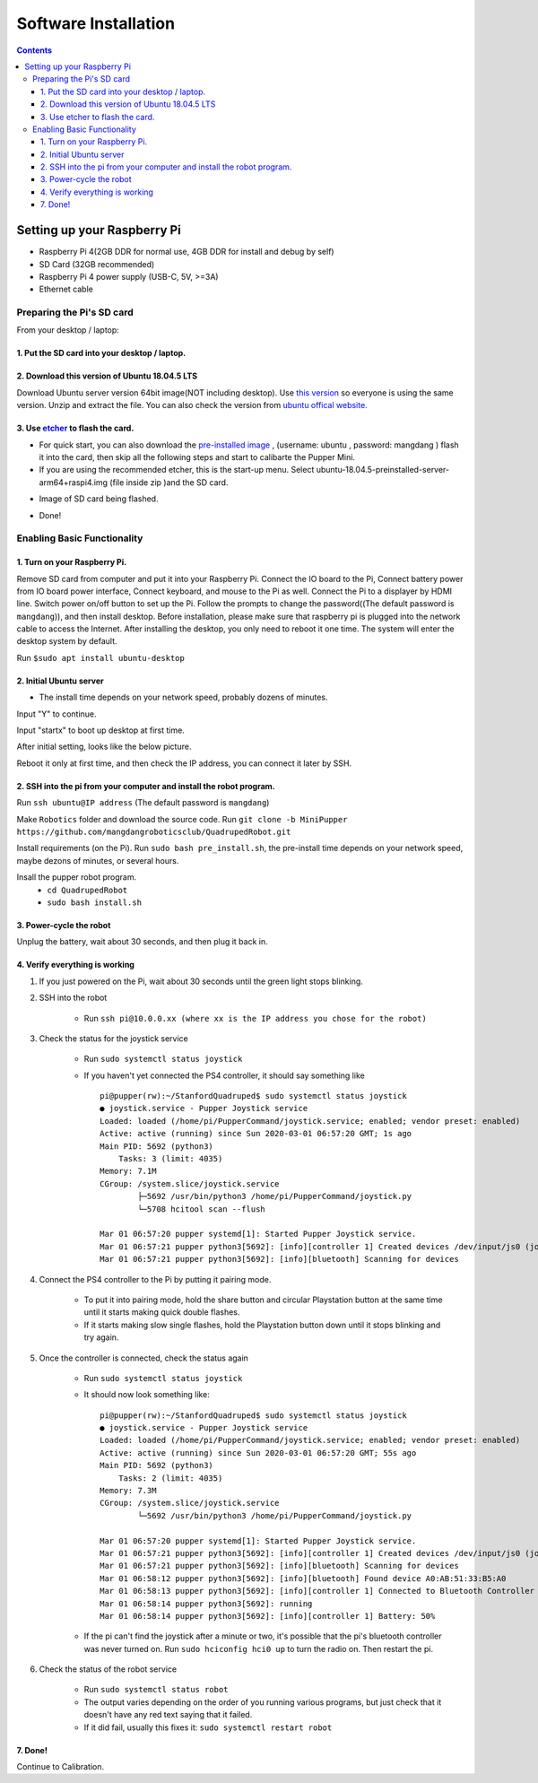 =====================
Software Installation
=====================

.. contents:: :depth: 4

Setting up your Raspberry Pi
------------------------------

* Raspberry Pi 4(2GB DDR for normal use, 4GB DDR for install and debug by self)
*  SD Card (32GB recommended)
*   Raspberry Pi 4 power supply (USB-C, 5V, >=3A)
*    Ethernet cable

Preparing the Pi's SD card
^^^^^^^^^^^^^^^^^^^^^^^^^^^^^^^^^

From your desktop / laptop:

1. Put the SD card into your desktop / laptop. 
###############################################

2. Download this version of Ubuntu 18.04.5 LTS 
#################################################################

Download Ubuntu server version 64bit image(NOT including desktop). Use `this version <https://drive.google.com/file/d/1dBjgWEJNBan4NsPyrdhViQJymkSypeIp/view?usp=sharing>`_ so everyone is using the same version. Unzip and extract the file. 
You can also check the version from `ubuntu offical website. <https://releases.ubuntu.com/bionic/>`_ 

3. Use `etcher <https://www.balena.io/etcher/>`_ to flash the card. 
##########################################################################################

* For quick start, you can also download the  `pre-installed image <https://drive.google.com/file/d/16pfS7e765MsS6gidacJCiBaMOjwlPwq-/view?usp=sharing>`_ , (username: ubuntu ,  password: mangdang ) flash it into the card, then skip all the following steps and start to calibarte the Pupper Mini.

* If you are using the recommended etcher, this is the start-up menu. Select ubuntu-18.04.5-preinstalled-server-arm64+raspi4.img (file inside zip )and the SD card. 

.. image:: ../_static/flash1.png
    :align: center

*  Image of SD card being flashed. 

.. image:: ../_static/flash2.png
    :align: center

*   Done!

.. image:: ../_static/flash3.png
    :align: center

Enabling Basic Functionality
^^^^^^^^^^^^^^^^^^^^^^^^^^^^^^^^^^^^^^^^^^^^^^^^^^^^^

1. Turn on your Raspberry Pi. 
###################################################################################################
Remove SD card from computer and put it into your Raspberry Pi. 
Connect the IO board to the Pi,
Connect battery power from IO board power interface,
Connect keyboard, and mouse to the Pi as well. 
Connect the Pi to a displayer by HDMI line. 
Switch power on/off button to set up the Pi.
Follow the prompts to change the password((The default password is ``mangdang``)), and then install desktop.
Before installation, please make sure that raspberry pi is plugged into the network cable to access the Internet. 
After installing the desktop, you only need to reboot it one time. The system will enter the desktop system by default.

Run ``$sudo apt install ubuntu-desktop`` 

.. image:: ../_static/installDesktop.jpg
    :align: center	

2. Initial Ubuntu server
######################################################## 

* The install time depends on your network speed, probably dozens of minutes. 

Input "Y" to continue.

.. image:: ../_static/installDesktop2.jpg
    :align: center

Input "startx" to boot up desktop at first time.

.. image:: ../_static/installDesktop3.jpg
    :align: center

.. image:: ../_static/bootupDesktop.jpg
    :align: center

After initial setting, looks like the below picture.

.. image:: ../_static/bootupDesktop2.jpg
    :align: center

Reboot it only at first time, and then check the IP address, you can connect it later by SSH.

.. image:: ../_static/bootupDesktop3.jpg
    :align: center

.. image:: ../_static/bootupDesktop4.jpg
    :align: center

2. SSH into the pi from your computer and install the robot program.
######################################

Run ``ssh ubuntu@IP address`` (The default password is ``mangdang``)

.. image:: ../_static/ssh.png
    :align: center

Make ``Robotics`` folder and download the source code.
Run ``git clone -b MiniPupper https://github.com/mangdangroboticsclub/QuadrupedRobot.git``


.. image:: ../_static/gitclonesourcecode.png
    :align: center

Install requirements (on the Pi).
Run ``sudo bash pre_install.sh``, the pre-install time depends on your network speed, maybe dezons of minutes, or several hours.

.. image:: ../_static/preInstall.png
    :align: center

Insall the pupper robot program.
	* ``cd QuadrupedRobot``
	* ``sudo bash install.sh``

.. image:: ../_static/preInstall.png
    :align: center


3. Power-cycle the robot
#############################
Unplug the battery, wait about 30 seconds, and then plug it back in.

4. Verify everything is working
###############################

#. If you just powered on the Pi, wait about 30 seconds until the green light stops blinking.
#. SSH into the robot
    
    * Run ``ssh pi@10.0.0.xx (where xx is the IP address you chose for the robot)``

#. Check the status for the joystick service 

    * Run ``sudo systemctl status joystick``
    * If you haven't yet connected the PS4 controller, it should say something like ::
        
        pi@pupper(rw):~/StanfordQuadruped$ sudo systemctl status joystick
        ● joystick.service - Pupper Joystick service
        Loaded: loaded (/home/pi/PupperCommand/joystick.service; enabled; vendor preset: enabled)
        Active: active (running) since Sun 2020-03-01 06:57:20 GMT; 1s ago
        Main PID: 5692 (python3)
            Tasks: 3 (limit: 4035)
        Memory: 7.1M
        CGroup: /system.slice/joystick.service
                ├─5692 /usr/bin/python3 /home/pi/PupperCommand/joystick.py
                └─5708 hcitool scan --flush

        Mar 01 06:57:20 pupper systemd[1]: Started Pupper Joystick service.
        Mar 01 06:57:21 pupper python3[5692]: [info][controller 1] Created devices /dev/input/js0 (joystick) /dev/input/event0 (evdev)
        Mar 01 06:57:21 pupper python3[5692]: [info][bluetooth] Scanning for devices

#. Connect the PS4 controller to the Pi by putting it pairing mode.
    
    * To put it into pairing mode, hold the share button and circular Playstation button at the same time until it starts making quick double flashes. 
    * If it starts making slow single flashes, hold the Playstation button down until it stops blinking and try again.

#. Once the controller is connected, check the status again 

    * Run ``sudo systemctl status joystick``
    * It should now look something like::

        pi@pupper(rw):~/StanfordQuadruped$ sudo systemctl status joystick
        ● joystick.service - Pupper Joystick service
        Loaded: loaded (/home/pi/PupperCommand/joystick.service; enabled; vendor preset: enabled)
        Active: active (running) since Sun 2020-03-01 06:57:20 GMT; 55s ago
        Main PID: 5692 (python3)
            Tasks: 2 (limit: 4035)
        Memory: 7.3M
        CGroup: /system.slice/joystick.service
                └─5692 /usr/bin/python3 /home/pi/PupperCommand/joystick.py

        Mar 01 06:57:20 pupper systemd[1]: Started Pupper Joystick service.
        Mar 01 06:57:21 pupper python3[5692]: [info][controller 1] Created devices /dev/input/js0 (joystick) /dev/input/event0 (evdev)
        Mar 01 06:57:21 pupper python3[5692]: [info][bluetooth] Scanning for devices
        Mar 01 06:58:12 pupper python3[5692]: [info][bluetooth] Found device A0:AB:51:33:B5:A0
        Mar 01 06:58:13 pupper python3[5692]: [info][controller 1] Connected to Bluetooth Controller (A0:AB:51:33:B5:A0)
        Mar 01 06:58:14 pupper python3[5692]: running
        Mar 01 06:58:14 pupper python3[5692]: [info][controller 1] Battery: 50%
    * If the pi can't find the joystick after a minute or two, it's possible that the pi's bluetooth controller was never turned on. Run ``sudo hciconfig hci0 up`` to turn the radio on. Then restart the pi.

#. Check the status of the robot service

    * Run ``sudo systemctl status robot``
    * The output varies depending on the order of you running various programs, but just check that it doesn't have any red text saying that it failed.
    * If it did fail, usually this fixes it: ``sudo systemctl restart robot``

7. Done!
#########

Continue to Calibration.
